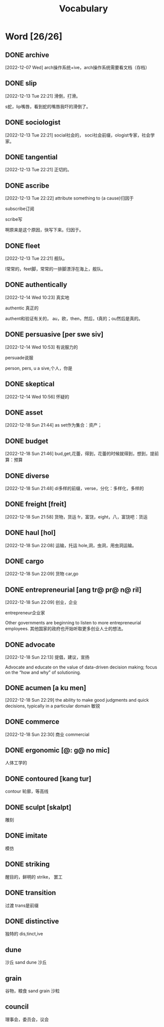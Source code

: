 :PROPERTIES:
:ID:       1DF8774A-1C12-4135-A3D8-0BF1531C84D0
:END:
#+title: Vocabulary

* Word [26/26]

** DONE archive
CLOSED: [2022-12-19 Mon 16:21] SCHEDULED: <2022-12-19 Mon>
:LOGBOOK:
- State "DONE"       from              [2022-12-19 Mon 16:21]
:END:

[2022-12-07 Wed]
arch操作系统+ive，arch操作系统需要看文档（存档）
** DONE slip
CLOSED: [2022-12-19 Mon 16:21] SCHEDULED: <2022-12-19 Mon>
:LOGBOOK:
- State "DONE"       from              [2022-12-19 Mon 16:21]
:END:
[2022-12-13 Tue 22:21]
滑倒，打滑。

s蛇，lip嘴唇，看到蛇的嘴唇我吓的滑倒了。
** DONE sociologist
CLOSED: [2022-12-19 Mon 16:21] SCHEDULED: <2022-12-19 Mon>
:LOGBOOK:
- State "DONE"       from              [2022-12-19 Mon 16:21]
:END:
[2022-12-13 Tue 22:21]
social社会的，
soci社会前缀，ologist专家，社会学家。
** DONE tangential
CLOSED: [2022-12-20 Tue 14:27] SCHEDULED: <2022-12-20 Tue>
:LOGBOOK:
- State "DONE"       from "TODO"       [2022-12-20 Tue 14:27]
:END:
[2022-12-13 Tue 22:21]
正切的。

** DONE ascribe
CLOSED: [2022-12-19 Mon 16:22] SCHEDULED: <2022-12-19 Mon>
:LOGBOOK:
- State "DONE"       from              [2022-12-19 Mon 16:22]
:END:
[2022-12-13 Tue 22:22]
attribute something to (a cause)归因于

subscribe订阅

scribe写

啊原来是这个原因，快写下来。归因于。

** DONE fleet
CLOSED: [2022-12-19 Mon 16:22] SCHEDULED: <2022-12-19 Mon>
:LOGBOOK:
- State "DONE"       from              [2022-12-19 Mon 16:22]
:END:
[2022-12-13 Tue 22:21]
舰队。

l常常的，feet脚，常常的一排脚漂浮在海上，舰队。



** DONE authentically
CLOSED: [2022-12-19 Mon 16:22] SCHEDULED: <2022-12-19 Mon>
:LOGBOOK:
- State "DONE"       from              [2022-12-19 Mon 16:22]
:END:
[2022-12-14 Wed 10:23]
真实地


authentic 真正的

authent和验证有关的，
au，欧，then，然后，t真的；ou然后是真的。

** DONE persuasive [per swe siv]
CLOSED: [2022-12-19 Mon 16:23] SCHEDULED: <2022-12-19 Mon>
:LOGBOOK:
- State "DONE"       from              [2022-12-19 Mon 16:23]
:END:
[2022-12-14 Wed 10:53]
有说服力的

persuade说服

person, pers, u a sive,个人，你是


** DONE skeptical
CLOSED: [2022-12-19 Mon 16:23] SCHEDULED: <2022-12-19 Mon>
:LOGBOOK:
- State "DONE"       from              [2022-12-19 Mon 16:23]
:END:
[2022-12-14 Wed 10:56]
怀疑的



** DONE asset
CLOSED: [2022-12-19 Mon 16:23] SCHEDULED: <2022-12-19 Mon>
:LOGBOOK:
- State "DONE"       from              [2022-12-19 Mon 16:23]
:END:
[2022-12-18 Sun 21:44]
as set作为集合：资产；

** DONE budget
CLOSED: [2022-12-19 Mon 16:23] SCHEDULED: <2022-12-19 Mon>
:LOGBOOK:
- State "DONE"       from              [2022-12-19 Mon 16:23]
:END:
[2022-12-18 Sun 21:46]
bud,get,花蕾，得到，花蕾的时候就得到，想到，提前算：预算

** DONE diverse
CLOSED: [2022-12-19 Mon 16:23] SCHEDULED: <2022-12-19 Mon>
:LOGBOOK:
- State "DONE"       from              [2022-12-19 Mon 16:23]
:END:
[2022-12-18 Sun 21:48]
di多样的前缀，verse，分化：多样化，多样的

** DONE freight [freit]
CLOSED: [2022-12-20 Tue 14:28] SCHEDULED: <2022-12-20 Tue>
:LOGBOOK:
- State "DONE"       from "TODO"       [2022-12-20 Tue 14:28]
:END:
[2022-12-18 Sun 21:58]
货物，货运
fr，富饶，eight，八，富饶吧：货运

** DONE haul [hol]
CLOSED: [2022-12-19 Mon 16:24] SCHEDULED: <2022-12-19 Mon>
:LOGBOOK:
- State "DONE"       from              [2022-12-19 Mon 16:24]
:END:
[2022-12-18 Sun 22:08]
运输，托运
hole,洞，虫洞，用虫洞运输。

** DONE cargo
CLOSED: [2022-12-19 Mon 16:24] SCHEDULED: <2022-12-19 Mon>
:LOGBOOK:
- State "DONE"       from              [2022-12-19 Mon 16:24]
:END:
[2022-12-18 Sun 22:09]
货物
car,go

** DONE entrepreneurial [ang tr@ pr@ n@ ril]
CLOSED: [2022-12-19 Mon 16:24] SCHEDULED: <2022-12-19 Mon>
:LOGBOOK:
- State "DONE"       from              [2022-12-19 Mon 16:24]
:END:
[2022-12-18 Sun 22:09]
创业，企业

entrepreneur企业家

Other governments are beginning to listen to more entrepreneurial employees.
其他国家的政府也开始听取更多创业人士的想法。

** DONE advocate
CLOSED: [2022-12-19 Mon 16:24] SCHEDULED: <2022-12-19 Mon>
:LOGBOOK:
- State "DONE"       from              [2022-12-19 Mon 16:24]
:END:
[2022-12-18 Sun 22:13]
提倡，建议，宣扬

Advocate and educate on the value of data-driven decision making; focus on the “how and why” of solutioning.


** DONE acumen [a ku men]
CLOSED: [2022-12-21 Wed 01:05] SCHEDULED: <2022-12-20 Tue>
:LOGBOOK:
- State "DONE"       from "TODO"       [2022-12-21 Wed 01:05]
:END:
[2022-12-18 Sun 22:29]
the ability to make good judgments and quick decisions, typically in a particular domain
敏锐

** DONE commerce
CLOSED: [2022-12-19 Mon 16:24] SCHEDULED: <2022-12-19 Mon>
:LOGBOOK:
- State "DONE"       from              [2022-12-19 Mon 16:24]
:END:
[2022-12-18 Sun 22:30]
商业
commercial

** DONE ergonomic [@: g@ no mic]
CLOSED: [2022-12-29 Thu 10:13] SCHEDULED: <2022-12-29 Thu>
:LOGBOOK:
- State "DONE"       from "TODO"       [2022-12-29 Thu 10:13]
:END:
人体工学的

** DONE contoured [kang tur]
CLOSED: [2022-12-29 Thu 10:14] SCHEDULED: <2022-12-29 Thu>
:LOGBOOK:
- State "DONE"       from "TODO"       [2022-12-29 Thu 10:14]
:END:
contour 轮廓，等高线

** DONE sculpt [skalpt]
CLOSED: [2022-12-29 Thu 10:14] SCHEDULED: <2022-12-29 Thu>
:LOGBOOK:
- State "DONE"       from              [2022-12-29 Thu 10:14]
:END:
雕刻

** DONE imitate
CLOSED: [2022-12-29 Thu 10:14] SCHEDULED: <2022-12-29 Thu>
:LOGBOOK:
- State "DONE"       from              [2022-12-29 Thu 10:14]
:END:
模仿

** DONE striking
CLOSED: [2022-12-29 Thu 10:15] SCHEDULED: <2022-12-29 Thu>
:LOGBOOK:
- State "DONE"       from              [2022-12-29 Thu 10:15]
:END:
醒目的，鲜明的
strike， 罢工


** DONE transition
CLOSED: [2022-12-29 Thu 10:15]
:LOGBOOK:
- State "DONE"       from              [2022-12-29 Thu 10:15]
:END:
过渡
trans是前缀

** DONE distinctive
CLOSED: [2022-12-29 Thu 10:15]
:LOGBOOK:
- State "DONE"       from              [2022-12-29 Thu 10:15]
:END:
独特的
dis,tinct,ive

** dune
沙丘
sand dune 沙丘

** grain
谷物，粮食
sand grain 沙粒

** council
理事会，委员会，议会

